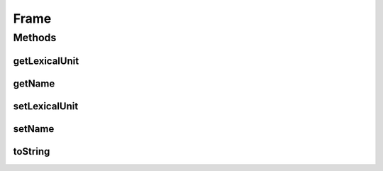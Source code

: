 Frame
=====

.. java:package:: edu.berkeley.icsi.metanet.metalookup
   :noindex:

.. java:type:: public class Frame

Methods
-------
getLexicalUnit
^^^^^^^^^^^^^^

.. java:method:: public String getLexicalUnit()
   :outertype: Frame

getName
^^^^^^^

.. java:method:: public String getName()
   :outertype: Frame

setLexicalUnit
^^^^^^^^^^^^^^

.. java:method:: public void setLexicalUnit(String lu)
   :outertype: Frame

setName
^^^^^^^

.. java:method:: public void setName(String name)
   :outertype: Frame

toString
^^^^^^^^

.. java:method:: public String toString()
   :outertype: Frame

